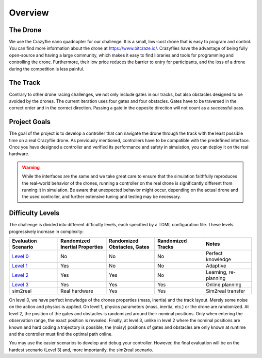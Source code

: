 Overview
========

The Drone
---------
We use the Crazyflie nano quadcopter for our challenge. It is a small, low-cost drone that is easy to program and control. You can find more information about the drone at https://www.bitcraze.io/. Crazyflies have the advantage of being fully open-source and having a large community, which makes it easy to find libraries and tools for programming and controlling the drone. Furthermore, their low price reduces the barrier to entry for participants, and the loss of a drone during the competition is less painful.

The Track
---------
Contrary to other drone racing challenges, we not only include gates in our tracks, but also obstacles designed to be avoided by the drones. The current iteration uses four gates and four obstacles. Gates have to be traversed in the correct order and in the correct direction. Passing a gate in the opposite direction will not count as a successful pass.

Project Goals
-------------
The goal of the project is to develop a controller that can navigate the drone through the track with the least possible time on a real Crazyflie drone. As previously mentioned, controllers have to be compatible with the predefined interface. Once you have designed a controller and verified its performance and safety in simulation, you can deploy it on the real hardware.

.. warning::
    While the interfaces are the same and we take great care to ensure that the simulation faithfully reproduces the real-world behavior of the drones, running a controller on the real drone is significantly different from running it in simulation. Be aware that unexpected behavior might occur, depending on the actual drone and the used controller, and further extensive tuning and testing may be necessary.

Difficulty Levels
-----------------

The challenge is divided into different difficulty levels, each specified by a TOML configuration file. These levels progressively increase in complexity:

.. list-table::
   :header-rows: 1
   :widths: 10 10 10 10 10

   * - Evaluation Scenario
     - Randomized Inertial Properties
     - Randomized Obstacles, Gates
     - Randomized Tracks
     - Notes
   * - `Level 0 <https://github.com/utiasDSL/lsy_drone_racing/blob/main/config/level0.toml>`_
     - No
     - No
     - No
     - Perfect knowledge
   * - `Level 1 <https://github.com/utiasDSL/lsy_drone_racing/blob/main/config/level1.toml>`_
     - Yes
     - No
     - No
     - Adaptive
   * - `Level 2 <https://github.com/utiasDSL/lsy_drone_racing/blob/main/config/level2.toml>`_
     - Yes
     - Yes
     - No
     - Learning, re-planning
   * - `Level 3 <https://github.com/utiasDSL/lsy_drone_racing/blob/main/config/level3.toml>`_
     - Yes
     - Yes
     - Yes
     - Online planning
   * - sim2real
     - Real hardware
     - Yes
     - Yes
     - Sim2real transfer

..    * - Bonus (`config/multi_level3.toml <https://github.com/utiasDSL/lsy_drone_racing/blob/main/config/multi_level3.toml>`_)
..      - Yes
..      - Yes
..      - Multi-agent racing

On level 0, we have perfect knowledge of the drones properties (mass, inertia) and the track layout. Merely some noise on the action and physics is applied. On level 1, physics parameters (mass, inertia, etc.) or the drone are randomized. At level 2, the position of the gates and obstacles is randomized around their nominal positions. Only when entering the observation range, the exact position is revealed. Finally, at level 3, unlike in level 2 where the nominal positions are known and hard coding a trajectory is possible, the (noisy) positions of gates and obstacles are only known at runtime and the controller must find the optimal path online.

You may use the easier scenarios to develop and debug your controller. However, the final evaluation will be on the hardest scenario (Level 3) and, more importantly, the sim2real scenario.